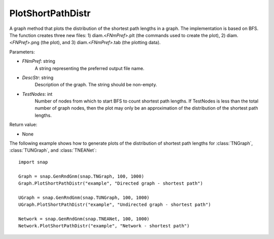 PlotShortPathDistr
''''''''''''''''''

.. function:: PlotShortPathDistr(FNmPref, DescStr, TestNodes=TInt.Mx)

A graph method that plots the distribution of the shortest path lengths in a graph. The implementation is based on BFS. The function creates three new files: 1) diam.<*FNmPref*>.plt (the commands used to create the plot), 2) diam.<*FNPref*>.png (the plot), and 3) diam.<*FNmPref*>.tab (the plotting data).

Parameters:

- *FNmPref*: string
    A string representing the preferred output file name.

- *DescStr*: string
    Description of the graph. The string should be non-empty.

- *TestNodes*: int
    Number of nodes from which to start BFS to count shortest path lengths.  If TestNodes is less than the total number of graph nodes, then the plot may only be an approximation of the distribution of the shortest path lengths.

Return value:

- None


The following example shows how to generate plots of the distribution of shortest path lengths for :class:`TNGraph`, :class:`TUNGraph`, and :class:`TNEANet`::

    import snap
    
    Graph = snap.GenRndGnm(snap.TNGraph, 100, 1000)
    Graph.PlotShortPathDistr("example", "Directed graph - shortest path")
    
    UGraph = snap.GenRndGnm(snap.TUNGraph, 100, 1000)
    UGraph.PlotShortPathDistr("example", "Undirected graph - shortest path")
    
    Network = snap.GenRndGnm(snap.TNEANet, 100, 1000)
    Network.PlotShortPathDistr("example", "Network - shortest path")
    
